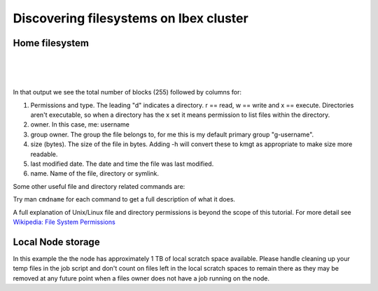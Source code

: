 .. sectionauthor:: Mohsin Ahmed Shaikh <mohsin.shaikh@kaust.edu.sa>
.. meta::
    :description: Shared parallel filesystems on Ibex
    :keywords: WekaIO, home, parallel filesystem, Ibex
    
.. _ibex_filesystems_tour:

========================================
Discovering filesystems on Ibex cluster
========================================

Home filesystem
================

.. code-block:: default
    :caption: Upon login the current working directory (cwd) of the session is the $HOME directory. The full path is /home/$USER where $USER == your KAUST Portal Username. Have a look at what is in the $HOME directory with the ls command, ssh to a login host and try it:

    [username@kw60011 ~]$ ssh username@ilogin.ibex.kaust.edu.sa
    username@ilogin.ibex.kaust.edu.sa's password: 
    Last login: Wed Sep 24 10:44:46 2014 from 10.75.106.36
    [username@loginhost:~]$ ls
    [username@loginhost:~]$ 

|

.. code-block:: bash
    :caption: It looks empty, but it's not really empty. Unix/Linux operating systems have a convention for "hidden" files. Any file whose name begins with "." does not show up in the directory listing by default. These files can be viewed with the -a flag to ls, for example in a newly created $HOME there are these files:

    [username@loginhost:~]$ ls -a
    .   .bash_history  .bash_profile  .emacs       .gnome2   .slurm  .subversion  .vimrc       .zshrc
    ..  .bash_logout   .bashrc        .fontconfig  .mozilla  .ssh    .viminfo     .Xauthority
    [username@loginhost:~]$

|

.. code-block:: bash
    :caption: Just knowing the names identifies what is here, but not the size of each item or the difference between files and directories. Adding -l to the ls command gives the "long" display:

    [username@loginhost:~]$ ls -al
    total 255
    drwx------  8 username g-username   17 Sep 24 11:01 .
    drwxr-xr-x 11 root   root         11 Sep 23 15:02 ..
    -rw-------  1 username g-username   1033 Sep 24 11:01 .bash_history
    -rw-------  1 username g-username     18 Sep 16 15:33 .bash_logout
    -rw-------  1 username g-username    176 Sep 16 15:33 .bash_profile
    -rw-------  1 username g-username    413 Sep 16 21:43 .bashrc
    -rw-------  1 username g-username    500 Sep 16 15:33 .emacs
    drwxr-xr-x  2 username g-username      8 Sep 16 16:19 .fontconfig
    drwx------  2 username g-username      2 Sep 16 15:33 .gnome2
    drwx------  4 username g-username      4 Sep 16 15:33 .mozilla
    drwxr-x---  2 username g-username      3 Sep 16 16:20 .slurm
    drwx------  2 username g-username      7 Sep 22 09:01 .ssh
    drwx------  3 username g-username      6 Sep 16 15:33 .subversion
    -rw-------  1 username g-username   2046 Sep 18 22:30 .viminfo
    -rw-------  1 username g-username   2780 Sep 16 20:34 .vimrc
    -rw-------  1 username g-username    627 Sep 24 11:01 .Xauthority
    -rw-------  1 username g-username    658 Sep 16 15:33 .zshrc

|

In that output we see the total number of blocks (255) followed by columns for:

#. Permissions and type. The leading "d" indicates a directory. r == read, w == write and x == execute. Directories aren't executable, so when a directory has the x set it means permission to list files within the directory.
#. owner. In this case, me: username
#. group owner. The group the file belongs to, for me this is my default primary group "g-username".
#. size (bytes). The size of the file in bytes. Adding -h will convert these to kmgt as appropriate to make size more readable.
#. last modified date. The date and time the file was last modified.
#. name. Name of the file, directory or symlink.

Some other useful file and directory related commands are:

.. hlist::
   :columns: 1
   
   * cd - change working directory
   * pwd - display working directory
   * rm - remove a file, or files and directories recursively with -r
   * rmdir - remove an empty directory
   * mkdir - create a new directory
   * chmod - change the permissions on a file or directory.
   * ln - create a soft or hard link to a file or directory.


Try man ``cmdname`` for each command to get a full description of what it does.

A full explanation of Unix/Linux file and directory permissions is beyond the scope of this tutorial. For more detail see `Wikipedia: File System Permissions <https://en.wikipedia.org/wiki/File-system_permissions>`_  

Local Node storage
===============================

.. code-block:: bash
    :caption: Each compute node will have mounted a directory at /local/scratch. This space can be used for smaller temp files. The amount of space per node varies, so it's important to check available space before using it. Let's grab a command from later in the tutorial, submit an interactive job request and have a look at a nodes local scratch space:
    
    # Get an interactive session on a compute node.
    [username@loginhost:~]$ srun --pty --time=10:00 --mem=8G --nodes=1 --ntasks-per-node=1 bash -l

    # Change directory 
    [username@computenode:~]$ cd /local/scratch

    # What is here?
    [username@computenode:scratch]$ ls -al
    total 0
    drwxrwxrwt 2 root root 40 Sep 16 13:45 .
    drwxr-xr-x 3 root root 60 Sep 16 13:45 ..
 
    # How large is this volume?
    [username@computenode:scratch]$ df -h /local/scratch
    Filesystem      Size  Used Avail Use% Mounted on
    tmpfs          1017G     0 1017G   0% /local/scratch

    # Exit the interactive job session.
    [username@computenode:scratch]$ exit
    logout
    [username@loginhost:~]$ 

In this example the the node has approximately 1 TB of local scratch space available. Please handle cleaning up your temp files in the job script and don't count on files left in the local scratch spaces to remain there as they may be removed at any future point when a files owner does not have a job running on the node.